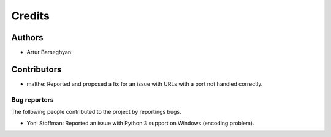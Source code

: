 Credits
======================
Authors
----------------------
- Artur Barseghyan

Contributors
----------------------
- malthe: Reported and proposed a fix for an issue with URLs with a port not handled correctly.

Bug reporters
~~~~~~~~~~~~~~~~~~~~~~
The following people contributed to the project by reportings bugs.

- Yoni Stoffman: Reported an issue with Python 3 support on Windows (encoding problem).

